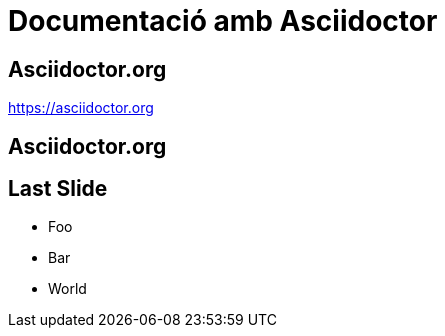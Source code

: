 :revealjs_theme: beige

= Documentació amb Asciidoctor

[%notitle]
== Asciidoctor.org

https://asciidoctor.org


[%notitle,background-iframe=https://asciidoctor.org]
== Asciidoctor.org


== Last Slide

* Foo
* Bar
* World
